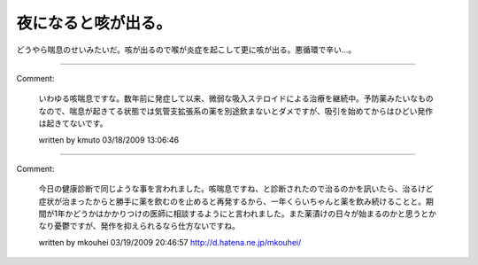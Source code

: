 ﻿夜になると咳が出る。
####################


どうやら喘息のせいみたいだ。咳が出るので喉が炎症を起こして更に咳が出る。悪循環で辛い…。



.. author:: mkouhei
.. categories:: 生活, 
.. tags::


----

Comment:

	いわゆる咳喘息ですな。数年前に発症して以来、微弱な吸入ステロイドによる治療を継続中。予防薬みたいなものなので、喘息が起きてる状態では気管支拡張系の薬を別途飲まないとダメですが、吸引を始めてからはひどい発作は起きてないです。

	written by  kmuto
	03/18/2009 13:06:46
	

----

Comment:

	今日の健康診断で同じような事を言われました。咳喘息ですね、と診断されたので治るのかを訊いたら、治るけど症状が治まったからと勝手に薬を飲むのを止めると再発するから、一年くらいちゃんと薬を飲み続けることと。期間が1年かどうかはかかりつけの医師に相談するようにと言われました。また薬漬けの日々が始まるのかと思うとかなり憂鬱ですが、発作を抑えられるなら仕方ないですね。

	written by  mkouhei
	03/19/2009 20:46:57
	http://d.hatena.ne.jp/mkouhei/

